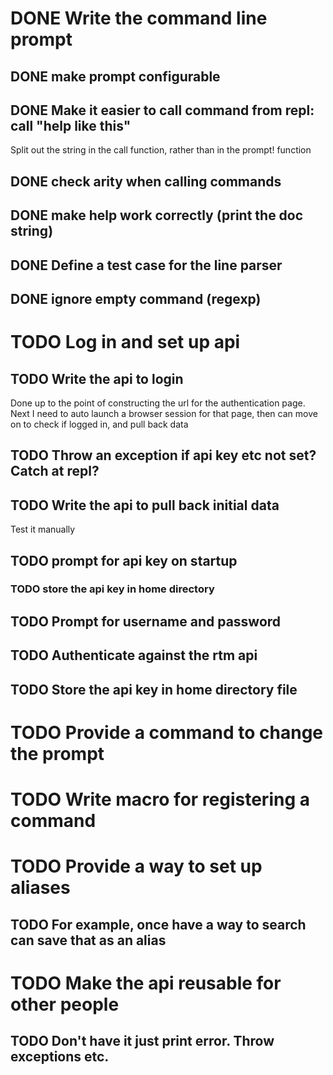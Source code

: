 * DONE Write the command line prompt
** DONE make prompt configurable
** DONE Make it easier to call command from repl: call "help like this"
Split out the string in the call function, rather than in the prompt! function
** DONE check arity when calling commands
** DONE make help work correctly (print the doc string)
** DONE Define a test case for the line parser
** DONE ignore empty command (regexp)
* TODO Log in and set up api
** TODO Write the api to login
Done up to the point of constructing the url for the authentication
page. Next I need to auto launch a browser session for that page,
then can move on to check if logged in, and pull back data
** TODO Throw an exception if api key etc not set? Catch at repl?
** TODO Write the api to pull back initial data
Test it manually
** TODO prompt for api key on startup
*** TODO store the api key in home directory
** TODO Prompt for username and password
** TODO Authenticate against the rtm api
** TODO Store the api key in home directory file
* TODO Provide a command to change the prompt
* TODO Write macro for registering a command
* TODO Provide a way to set up aliases
** TODO For example, once have a way to search can save that as an alias
* TODO Make the api reusable for other people
** TODO Don't have it just print error. Throw exceptions etc.
